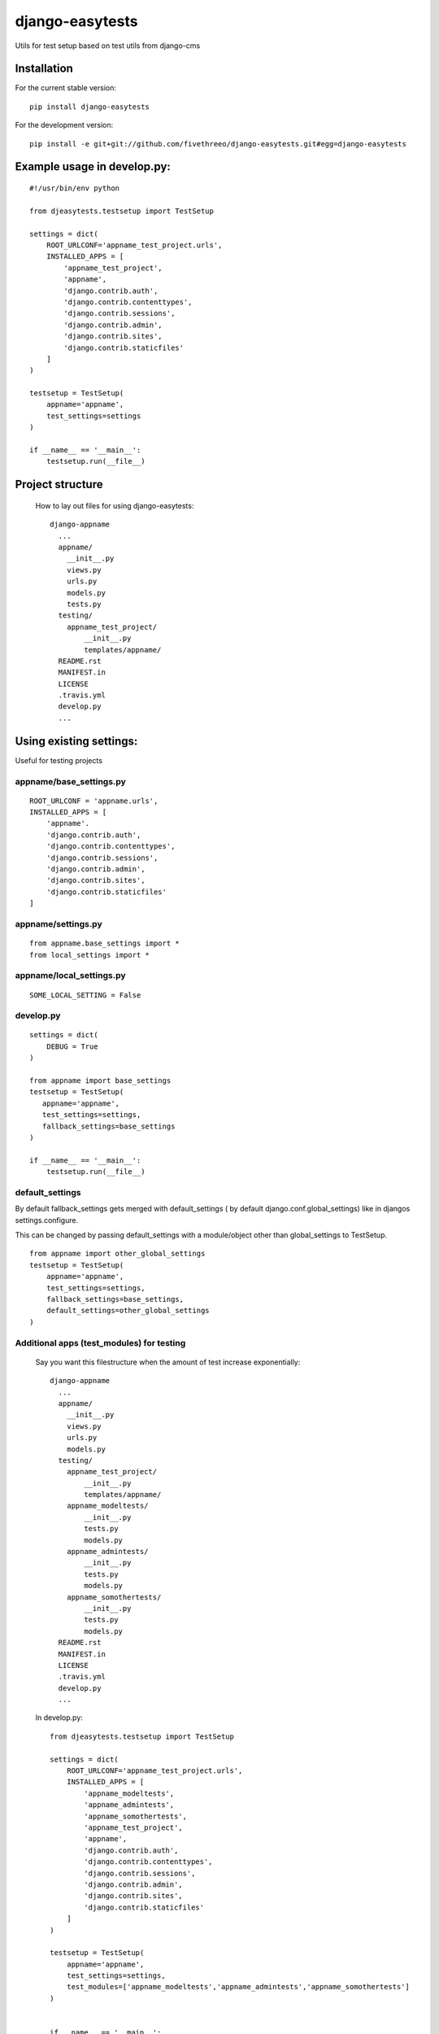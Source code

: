 ================
django-easytests
================

Utils for test setup based on test utils from django-cms

Installation
------------

For the current stable version:

::

    pip install django-easytests

For the development version:

::

    pip install -e git+git://github.com/fivethreeo/django-easytests.git#egg=django-easytests

Example usage in develop.py:
-----------------------------

::
    
    #!/usr/bin/env python
    
    from djeasytests.testsetup import TestSetup

    settings = dict(
        ROOT_URLCONF='appname_test_project.urls',
        INSTALLED_APPS = [
            'appname_test_project',
            'appname',
            'django.contrib.auth',
            'django.contrib.contenttypes',
            'django.contrib.sessions',
            'django.contrib.admin',
            'django.contrib.sites',
            'django.contrib.staticfiles'
        ]
    )
    
    testsetup = TestSetup(
        appname='appname',
        test_settings=settings
    )
    
    if __name__ == '__main__':
        testsetup.run(__file__)

Project structure
-----------------

    How to lay out files for using django-easytests::
    
        django-appname
          ...
          appname/
            __init__.py
            views.py
            urls.py
            models.py
            tests.py
          testing/
            appname_test_project/
                __init__.py
                templates/appname/
          README.rst
          MANIFEST.in
          LICENSE
          .travis.yml
          develop.py
          ...

Using existing settings:
-----------------------

Useful for testing projects

appname/base_settings.py
========================

::
    
    ROOT_URLCONF = 'appname.urls',
    INSTALLED_APPS = [
        'appname'.
        'django.contrib.auth',
        'django.contrib.contenttypes',
        'django.contrib.sessions',
        'django.contrib.admin',
        'django.contrib.sites',
        'django.contrib.staticfiles'
    ]
    
    
appname/settings.py
===================

::
    
    from appname.base_settings import *
    from local_settings import *
    
appname/local_settings.py
=========================

::
    
    SOME_LOCAL_SETTING = False


develop.py
==========

::
    
    settings = dict(
        DEBUG = True
    )
    
    from appname import base_settings
    testsetup = TestSetup(
       appname='appname',
       test_settings=settings,
       fallback_settings=base_settings
    )
    
    if __name__ == '__main__':
        testsetup.run(__file__)

default_settings
================

By default fallback_settings gets merged with default_settings ( by default django.conf.global_settings) like in djangos settings.configure.

This can be changed by passing default_settings with a module/object other than global_settings to TestSetup.

::

    from appname import other_global_settings
    testsetup = TestSetup(
        appname='appname',
        test_settings=settings,
        fallback_settings=base_settings,
        default_settings=other_global_settings
    )

Additional apps (test_modules) for testing
==========================================

    Say you want this filestructure when the amount of test increase exponentially::

        django-appname
          ...
          appname/
            __init__.py
            views.py
            urls.py
            models.py
          testing/
            appname_test_project/
                __init__.py
                templates/appname/
            appname_modeltests/
                __init__.py
                tests.py
                models.py
            appname_admintests/
                __init__.py
                tests.py
                models.py
            appname_somothertests/
                __init__.py
                tests.py
                models.py
          README.rst
          MANIFEST.in
          LICENSE
          .travis.yml
          develop.py
          ...

    In develop.py::
        
        from djeasytests.testsetup import TestSetup
    
        settings = dict(
            ROOT_URLCONF='appname_test_project.urls',
            INSTALLED_APPS = [
                'appname_modeltests',
                'appname_admintests',
                'appname_somothertests',
                'appname_test_project',
                'appname',
                'django.contrib.auth',
                'django.contrib.contenttypes',
                'django.contrib.sessions',
                'django.contrib.admin',
                'django.contrib.sites',
                'django.contrib.staticfiles'
            ]
        )
    
        testsetup = TestSetup(
            appname='appname',
            test_settings=settings,
            test_modules=['appname_modeltests','appname_admintests','appname_somothertests']
        )
        
            
        if __name__ == '__main__':
            testsetup.run(__file__)